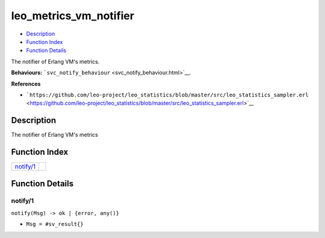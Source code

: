 leo\_metrics\_vm\_notifier
=================================

-  `Description <#description>`__
-  `Function Index <#index>`__
-  `Function Details <#functions>`__

The notifier of Erlang VM's metrics.

**Behaviours:**
```svc_notify_behaviour`` <svc_notify_behaviour.html>`__.

**References**

-  ```https://github.com/leo-project/leo_statistics/blob/master/src/leo_statistics_sampler.erl`` <https://github.com/leo-project/leo_statistics/blob/master/src/leo_statistics_sampler.erl>`__

Description
-----------

The notifier of Erlang VM's metrics

Function Index
--------------

+----------------------------+----+
| `notify/1 <#notify-1>`__   |    |
+----------------------------+----+

Function Details
----------------

notify/1
~~~~~~~~

``notify(Msg) -> ok | {error, any()}``

-  ``Msg = #sv_result{}``
